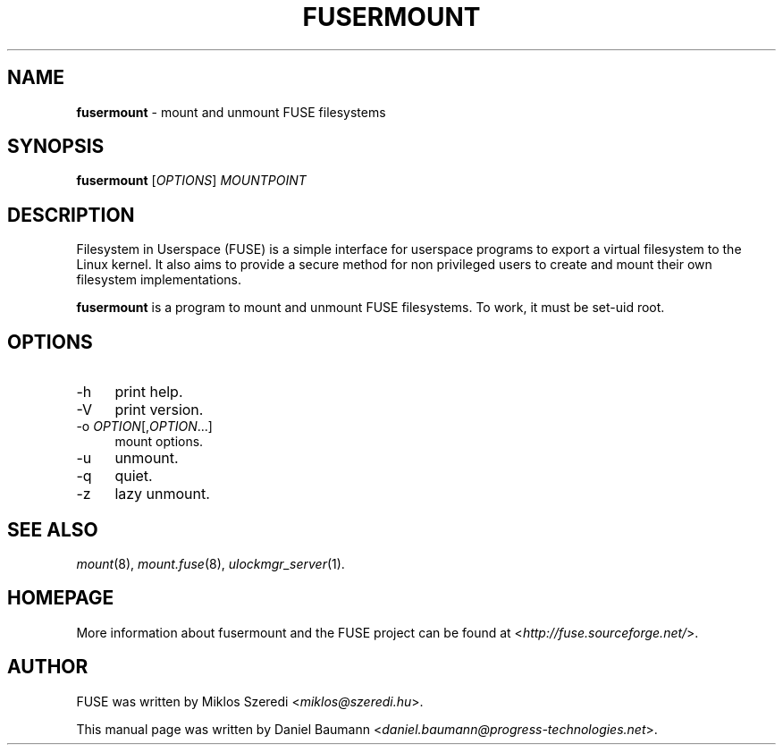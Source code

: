 .TH FUSERMOUNT 1 2011\-10\-23 2.8.6 "Filesystem in Userspace (FUSE)"

.SH NAME
\fBfusermount\fR \- mount and unmount FUSE filesystems

.SH SYNOPSIS
\fBfusermount\fR [\fIOPTIONS\fR] \fIMOUNTPOINT\fR

.SH DESCRIPTION
Filesystem in Userspace (FUSE) is a simple interface for userspace programs to export a virtual filesystem to the Linux kernel. It also aims to provide a secure method for non privileged users to create and mount their own filesystem implementations.
.PP
\fBfusermount\fR is a program to mount and unmount FUSE filesystems.
To work, it must be set-uid root.

.SH OPTIONS
.IP "\-h" 4
print help.
.IP "\-V" 4
print version.
.IP "-o \fIOPTION\fR[,\fIOPTION\fR...]" 4
mount options.
.IP "-u" 4
unmount.
.IP "-q" 4
quiet.
.IP "-z" 4
lazy unmount.

.SH SEE ALSO
\fImount\fR(8),
\fImount.fuse\fR(8),
\fIulockmgr_server\fR(1).

.SH HOMEPAGE
More information about fusermount and the FUSE project can be found at <\fIhttp://fuse.sourceforge.net/\fR>.

.SH AUTHOR
FUSE was written by Miklos Szeredi <\fImiklos@szeredi.hu\fR>.
.PP
This manual page was written by Daniel Baumann <\fIdaniel.baumann@progress\-technologies.net\fR>.
